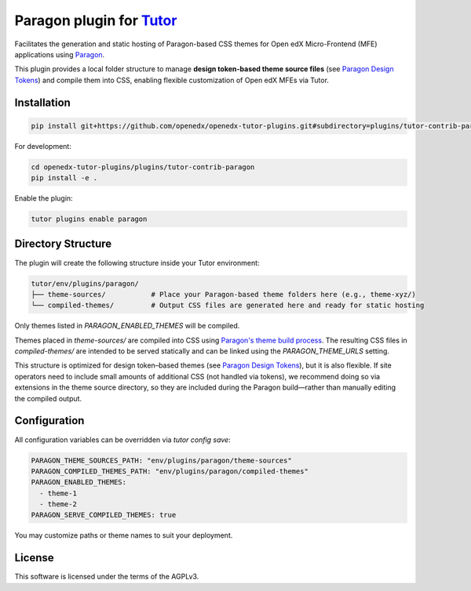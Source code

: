 Paragon plugin for `Tutor <https://docs.tutor.edly.io>`__
###########################################################

Facilitates the generation and static hosting of Paragon-based CSS themes for Open edX Micro-Frontend (MFE) applications using `Paragon <https://openedx.github.io/paragon/>`__.

This plugin provides a local folder structure to manage **design token-based theme source files** (see `Paragon Design Tokens <https://github.com/openedx/paragon/?tab=readme-ov-file#design-tokens>`__) and compile them into CSS, enabling flexible customization of Open edX MFEs via Tutor.

Installation
************

.. code-block:: bash

    pip install git+https://github.com/openedx/openedx-tutor-plugins.git#subdirectory=plugins/tutor-contrib-paragon

For development:

.. code-block:: bash

    cd openedx-tutor-plugins/plugins/tutor-contrib-paragon
    pip install -e .

Enable the plugin:

.. code-block:: bash

    tutor plugins enable paragon

Directory Structure
*******************

The plugin will create the following structure inside your Tutor environment:

.. code-block::

    tutor/env/plugins/paragon/
    ├── theme-sources/           # Place your Paragon-based theme folders here (e.g., theme-xyz/)
    └── compiled-themes/         # Output CSS files are generated here and ready for static hosting

Only themes listed in `PARAGON_ENABLED_THEMES` will be compiled.

Themes placed in `theme-sources/` are compiled into CSS using `Paragon's theme build process <https://github.com/openedx/paragon/?tab=readme-ov-file#paragon-cli>`_. The resulting CSS files in `compiled-themes/` are intended to be served statically and can be linked using the `PARAGON_THEME_URLS` setting.

This structure is optimized for design token–based themes (see `Paragon Design Tokens <https://github.com/openedx/paragon/?tab=readme-ov-file#design-tokens>`__), but it is also flexible. If site operators need to include small amounts of additional CSS (not handled via tokens), we recommend doing so via extensions in the theme source directory, so they are included during the Paragon build—rather than manually editing the compiled output.

Configuration
*************

All configuration variables can be overridden via `tutor config save`:

.. code-block:: yaml

    PARAGON_THEME_SOURCES_PATH: "env/plugins/paragon/theme-sources"
    PARAGON_COMPILED_THEMES_PATH: "env/plugins/paragon/compiled-themes"
    PARAGON_ENABLED_THEMES:
      - theme-1
      - theme-2
    PARAGON_SERVE_COMPILED_THEMES: true

You may customize paths or theme names to suit your deployment.

License
*******

This software is licensed under the terms of the AGPLv3.
